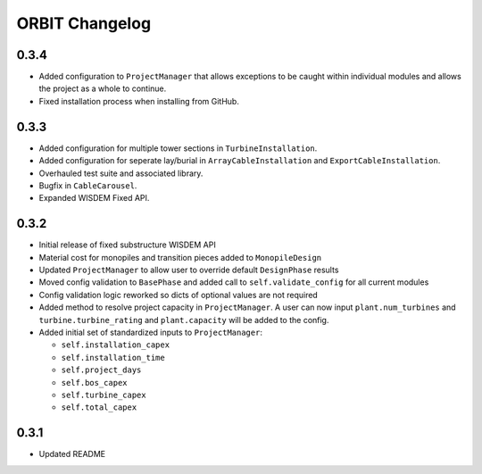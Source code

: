 .. _changelog:

ORBIT Changelog
===============

0.3.4
-----

- Added configuration to ``ProjectManager`` that allows exceptions to be caught
  within individual modules and allows the project as a whole to continue.
- Fixed installation process when installing from GitHub.

0.3.3
-----

- Added configuration for multiple tower sections in ``TurbineInstallation``.
- Added configuration for seperate lay/burial in ``ArrayCableInstallation`` and
  ``ExportCableInstallation``.
- Overhauled test suite and associated library.
- Bugfix in ``CableCarousel``.
- Expanded WISDEM Fixed API.

0.3.2
-----

- Initial release of fixed substructure WISDEM API
- Material cost for monopiles and transition pieces added to ``MonopileDesign``
- Updated ``ProjectManager`` to allow user to override default ``DesignPhase``
  results
- Moved config validation to ``BasePhase`` and added call to
  ``self.validate_config`` for all current modules
- Config validation logic reworked so dicts of optional values are not
  required
- Added method to resolve project capacity in ``ProjectManager``. A user can
  now input ``plant.num_turbines`` and ``turbine.turbine_rating`` and
  ``plant.capacity`` will be added to the config.
- Added initial set of standardized inputs to ``ProjectManager``:

  - ``self.installation_capex``
  - ``self.installation_time``
  - ``self.project_days``
  - ``self.bos_capex``
  - ``self.turbine_capex``
  - ``self.total_capex``

0.3.1
-----

- Updated README
